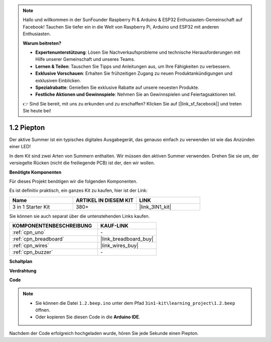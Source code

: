 .. note::

    Hallo und willkommen in der SunFounder Raspberry Pi & Arduino & ESP32 Enthusiasten-Gemeinschaft auf Facebook! Tauchen Sie tiefer ein in die Welt von Raspberry Pi, Arduino und ESP32 mit anderen Enthusiasten.

    **Warum beitreten?**

    - **Expertenunterstützung**: Lösen Sie Nachverkaufsprobleme und technische Herausforderungen mit Hilfe unserer Gemeinschaft und unseres Teams.
    - **Lernen & Teilen**: Tauschen Sie Tipps und Anleitungen aus, um Ihre Fähigkeiten zu verbessern.
    - **Exklusive Vorschauen**: Erhalten Sie frühzeitigen Zugang zu neuen Produktankündigungen und exklusiven Einblicken.
    - **Spezialrabatte**: Genießen Sie exklusive Rabatte auf unsere neuesten Produkte.
    - **Festliche Aktionen und Gewinnspiele**: Nehmen Sie an Gewinnspielen und Feiertagsaktionen teil.

    👉 Sind Sie bereit, mit uns zu erkunden und zu erschaffen? Klicken Sie auf [|link_sf_facebook|] und treten Sie heute bei!

.. _ar_beep:

1.2 Piepton
==================
Der aktive Summer ist ein typisches digitales Ausgabegerät, das genauso einfach zu verwenden ist wie das Anzünden einer LED!

In dem Kit sind zwei Arten von Summern enthalten. 
Wir müssen den aktiven Summer verwenden. Drehen Sie sie um, der versiegelte Rücken (nicht die freiliegende PCB) ist der, den wir wollen.

.. image:: img/buzzer.png

**Benötigte Komponenten**

Für dieses Projekt benötigen wir die folgenden Komponenten.

Es ist definitiv praktisch, ein ganzes Kit zu kaufen, hier ist der Link:

.. list-table::
    :widths: 20 20 20
    :header-rows: 1

    *   - Name	
        - ARTIKEL IN DIESEM KIT
        - LINK
    *   - 3 in 1 Starter Kit
        - 380+
        - |link_3IN1_kit|

Sie können sie auch separat über die untenstehenden Links kaufen.

.. list-table::
    :widths: 30 20
    :header-rows: 1

    *   - KOMPONENTENBESCHREIBUNG
        - KAUF-LINK

    *   - :ref:`cpn_uno`
        - \-
    *   - :ref:`cpn_breadboard`
        - |link_breadboard_buy|
    *   - :ref:`cpn_wires`
        - |link_wires_buy|
    *   - :ref:`cpn_buzzer`
        - \-

**Schaltplan**

.. image:: img/circuit_1.2_beep.png


**Verdrahtung**

.. image:: img/1.2_beep_bb.png
    :width: 600
    :align: center

**Code**

.. note::

   * Sie können die Datei ``1.2.beep.ino`` unter dem Pfad ``3in1-kit\learning_project\1.2.beep`` öffnen.
   * Oder kopieren Sie diesen Code in die **Arduino IDE**.

.. raw:: html

    <iframe src=https://create.arduino.cc/editor/sunfounder01/95570ca2-11c6-404c-a23f-bf03094d8085/preview?embed style="height:510px;width:100%;margin:10px 0" frameborder=0></iframe>

Nachdem der Code erfolgreich hochgeladen wurde, hören Sie jede Sekunde einen Piepton.
